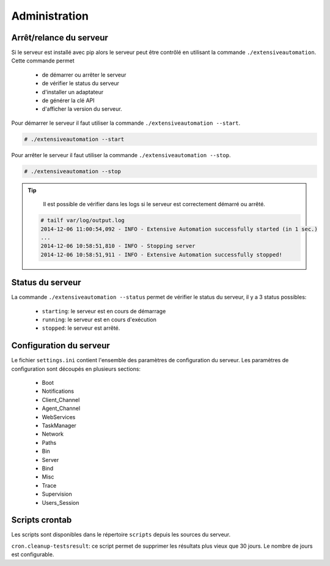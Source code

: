 ﻿Administration
=============

Arrêt/relance du serveur
~~~~~~~~~~~~~~~~~~~~~~

Si le serveur est installé avec pip alors le serveur peut être contrôlé en utilisant la commande ``./extensiveautomation``.
Cette commande permet 
 - de démarrer ou arrêter le serveur
 - de vérifier le status du serveur
 - d'installer un adaptateur
 - de générer la clé API
 - d'afficher la version du serveur.

Pour démarrer le serveur il faut utiliser la commande ``./extensiveautomation --start``.
 
.. code-block:: bash
  
  # ./extensiveautomation --start

  
Pour arrêter le serveur il faut utiliser la commande ``./extensiveautomation --stop``.

.. code-block:: bash
  
  # ./extensiveautomation --stop

.. tip::

   Il est possible de vérifier dans les logs si le serveur est correctement démarré ou arrêté.
   
  .. code-block:: bash
    
    # tailf var/log/output.log
    2014-12-06 11:00:54,092 - INFO - Extensive Automation successfully started (in 1 sec.)
    ...
    2014-12-06 10:58:51,810 - INFO - Stopping server
    2014-12-06 10:58:51,911 - INFO - Extensive Automation successfully stopped!
  

Status du serveur
~~~~~~~~~~~~~~~~~~~~~~

La commande ``./extensiveautomation --status`` permet de vérifier le status du serveur, 
il y a 3 status possibles:
 - ``starting``: le serveur est en cours de démarrage
 - ``running``: le serveur est en cours d'exécution
 - ``stopped``: le serveur est arrêté.

Configuration du serveur
~~~~~~~~~~~~~~~~~~~~~~

Le fichier ``settings.ini`` contient l'ensemble des paramètres de configuration du serveur.
Les paramètres de configuration sont découpés en plusieurs sections:
 - Boot
 - Notifications
 - Client_Channel
 - Agent_Channel
 - WebServices
 - TaskManager
 - Network
 - Paths
 - Bin
 - Server
 - Bind
 - Misc
 - Trace
 - Supervision
 - Users_Session

Scripts crontab
~~~~~~~~~~~~~~~~~~~~

Les scripts sont disponibles dans le répertoire ``scripts`` depuis les sources du serveur.

``cron.cleanup-testsresult``: ce script permet de supprimer les résultats plus vieux que 30 jours.
Le nombre de jours est configurable.